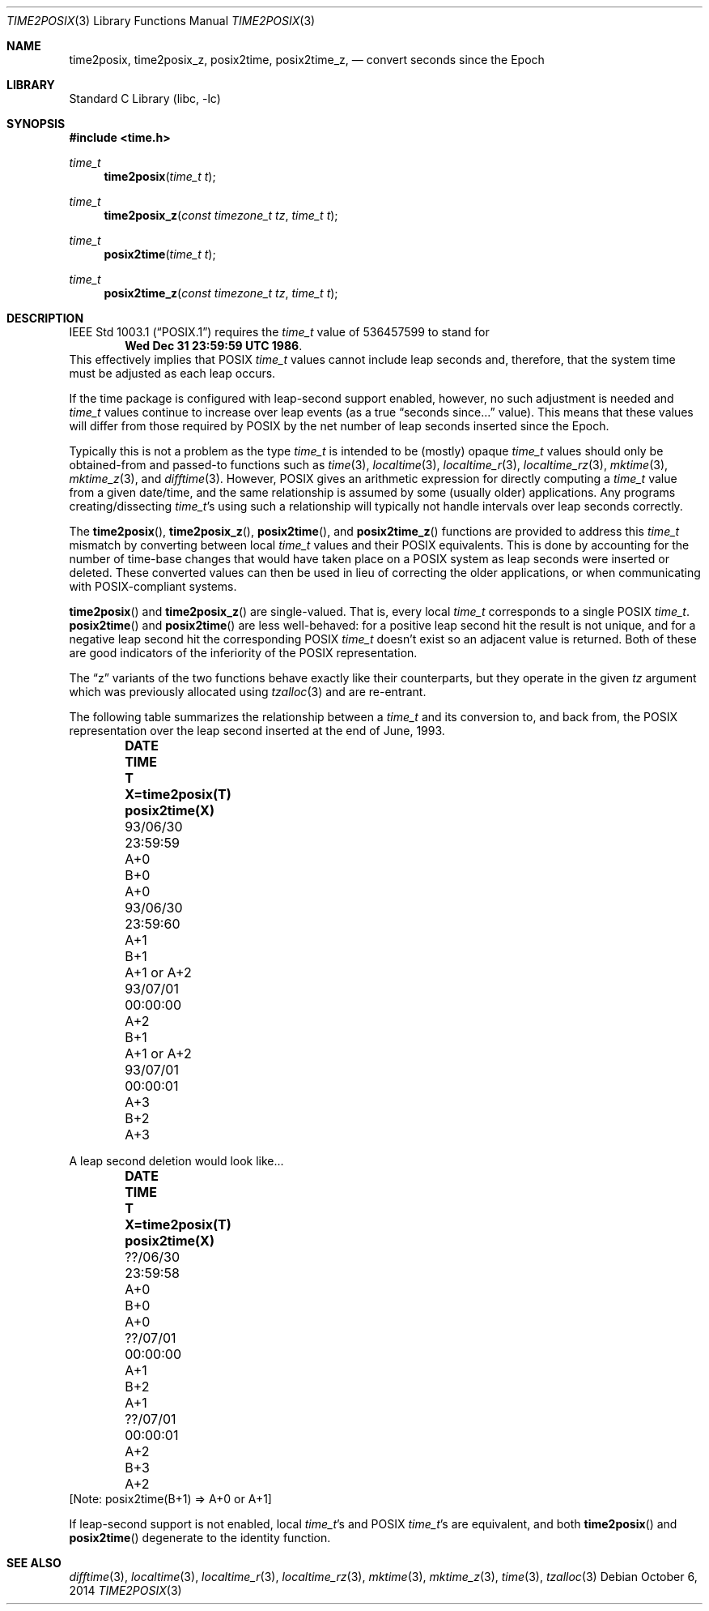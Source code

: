 .\"	$NetBSD: time2posix.3,v 1.20 2017/07/03 21:32:50 wiz Exp $
.Dd October 6, 2014
.Dt TIME2POSIX 3
.Os
.Sh NAME
.Nm time2posix ,
.Nm time2posix_z ,
.Nm posix2time ,
.Nm posix2time_z ,
.Nd convert seconds since the Epoch
.Sh LIBRARY
.Lb libc
.Sh SYNOPSIS
.In time.h
.Ft time_t
.Fn time2posix "time_t t"
.Ft time_t
.Fn time2posix_z "const timezone_t tz" "time_t t"
.Ft time_t
.Fn posix2time "time_t t"
.Ft time_t
.Fn posix2time_z "const timezone_t tz" "time_t t"
.Sh DESCRIPTION
.St -p1003.1
requires the
.Ft time_t
value of
.Dv 536457599
to stand for
.Dl Wed Dec 31 23:59:59 UTC 1986 .
This effectively implies that POSIX
.Ft time_t
values cannot include leap seconds and, therefore,
that the system time must be adjusted as each leap occurs.
.Pp
If the time package is configured with leap-second support
enabled, however, no such adjustment is needed and
.Va time_t
values continue to increase over leap events
(as a true 
.Dq "seconds since..."
value).
This means that these values will differ from those required by POSIX
by the net number of leap seconds inserted since the Epoch.
.Pp
Typically this is not a problem as the type
.Va time_t
is intended to be (mostly)
opaque \*(en
.Va time_t
values should only be obtained-from and
passed-to functions such as
.Xr time 3 ,
.Xr localtime 3 ,
.Xr localtime_r 3 ,
.Xr localtime_rz 3 ,
.Xr mktime 3 ,
.Xr mktime_z 3 ,
and
.Xr difftime 3 .
However, POSIX gives an arithmetic expression for directly computing a
.Va time_t
value from a given date/time, and the same relationship is assumed by
some (usually older) applications.
Any programs creating/dissecting
.Va time_t Ns 's
using such a relationship will typically not handle intervals over
leap seconds correctly.
.Pp
The
.Fn time2posix ,
.Fn time2posix_z ,
.Fn posix2time ,
and
.Fn posix2time_z
functions are provided to address this
.Va time_t
mismatch by converting between local
.Va time_t
values and their POSIX equivalents.
This is done by accounting for the number of time-base changes that would
have taken place on a POSIX system as leap seconds were inserted or deleted.
These converted values can then be used in lieu of correcting the
older applications, or when communicating with POSIX-compliant systems.
.Pp
.Fn time2posix
and
.Fn time2posix_z
are single-valued.
That is, every local
.Va time_t
corresponds to a single POSIX
.Va time_t .
.Fn posix2time
and
.Fn posix2time
are less well-behaved: for a positive leap second hit the result is not
unique, and for a negative leap second hit the corresponding POSIX
.Va time_t
doesn't exist so an adjacent value is returned.
Both of these are good indicators of the inferiority of the POSIX
representation.
.Pp
The
.Dq z
variants of the two functions behave exactly like their counterparts,
but they operate in the given
.Fa tz
argument which was previously allocated using
.Xr tzalloc 3
and are re-entrant.
.Pp
The following table summarizes the relationship between a
.Va time_t
and its conversion to, and back from, the POSIX representation over
the leap second inserted at the end of June, 1993.
.Bl -column "93/06/30" "23:59:59" "A+0" "X=time2posix(T)" "posix2time(X)" -offset indent
.It Sy DATE	TIME	T	X=time2posix(T)	posix2time(X)
.It 93/06/30	23:59:59	A+0	B+0	A+0
.It 93/06/30	23:59:60	A+1	B+1	A+1 or A+2
.It 93/07/01	00:00:00	A+2	B+1	A+1 or A+2
.It 93/07/01	00:00:01	A+3	B+2	A+3
.El
.Pp
A leap second deletion would look like...
.Bl -column "??/06/30" "23:59:58" "A+0" "X=time2posix(T)" "posix2time(X)" -offset indent
.It Sy DATE	TIME	T	X=time2posix(T)	posix2time(X)
.It ??/06/30	23:59:58	A+0	B+0	A+0
.It ??/07/01	00:00:00	A+1	B+2	A+1
.It ??/07/01	00:00:01	A+2	B+3	A+2
.El
[Note: posix2time(B+1) => A+0 or A+1]
.Pp
If leap-second support is not enabled, local
.Va time_t Ns 's
and POSIX
.Va time_t Ns 's
are equivalent, and both
.Fn time2posix
and
.Fn posix2time
degenerate to the identity function.
.Sh SEE ALSO
.Xr difftime 3 ,
.Xr localtime 3 ,
.Xr localtime_r 3 ,
.Xr localtime_rz 3 ,
.Xr mktime 3 ,
.Xr mktime_z 3 ,
.Xr time 3 ,
.Xr tzalloc 3
.\" @(#)time2posix.3	7.7
.\" This file is in the public domain, so clarified as of
.\" 1996-06-05 by Arthur David Olson.
